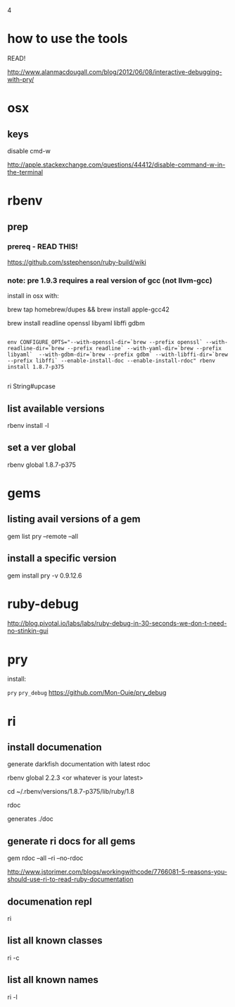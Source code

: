 4
* how to use the tools

READ!

http://www.alanmacdougall.com/blog/2012/06/08/interactive-debugging-with-pry/

* osx

** keys

disable cmd-w

http://apple.stackexchange.com/questions/44412/disable-command-w-in-the-terminal

* rbenv

** prep

*** prereq - READ THIS!

https://github.com/sstephenson/ruby-build/wiki

*** note: pre 1.9.3 requires a real version of gcc (not llvm-gcc)

install in osx with:

# required for building Ruby <= 1.9.3-p0:
brew tap homebrew/dupes && brew install apple-gcc42

# optional, but recommended:
brew install readline openssl libyaml libffi gdbm

# install command

#+begin_example

env CONFIGURE_OPTS="--with-openssl-dir=`brew --prefix openssl` --with-readline-dir=`brew --prefix readline` --with-yaml-dir=`brew --prefix libyaml`  --with-gdbm-dir=`brew --prefix gdbm` --with-libffi-dir=`brew  --prefix libffi` --enable-install-doc --enable-install-rdoc" rbenv install 1.8.7-p375

#+end_example

# now has ri docs

ri String#upcase

# also has ssl support

** list available versions

rbenv install -l

** set a ver global

rbenv global 1.8.7-p375



* gems


** listing avail versions of a gem

gem list pry --remote --all

** install a specific version

gem install pry -v 0.9.12.6

* ruby-debug

http://blog.pivotal.io/labs/labs/ruby-debug-in-30-seconds-we-don-t-need-no-stinkin-gui

* pry

install:

=pry=
=pry_debug=
https://github.com/Mon-Ouie/pry_debug

* ri

** install documenation

generate darkfish documentation with latest rdoc

rbenv global 2.2.3 <or whatever is your latest>

cd ~/.rbenv/versions/1.8.7-p375/lib/ruby/1.8

rdoc

generates ./doc

** generate ri docs for all gems

gem rdoc --all --ri --no-rdoc

http://www.jstorimer.com/blogs/workingwithcode/7766081-5-reasons-you-should-use-ri-to-read-ruby-documentation

** documenation repl

ri

** list all known classes

ri -c

** list all known names

ri -l

